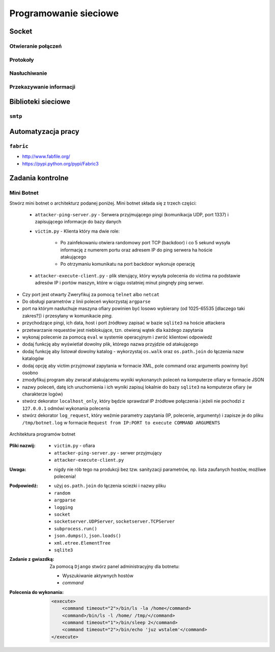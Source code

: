 **********************
Programowanie sieciowe
**********************

Socket
======

Otwieranie połączeń
-------------------

Protokoły
---------

Nasłuchiwanie
-------------

Przekazywanie informacji
------------------------

Biblioteki sieciowe
===================

``smtp``
--------

Automatyzacja pracy
===================

``fabric``
----------

* http://www.fabfile.org/
* https://pypi.python.org/pypi/Fabric3

Zadania kontrolne
=================

Mini Botnet
-----------

Stwórz mini botnet o architekturz podanej poniżej. Mini botnet składa się z trzech części:

    - ``attacker-ping-server.py`` - Serwera przyjmującego pingi (komunikacja UDP, port 1337) i zapisującego informacje do bazy danych
    - ``victim.py`` - Klienta który ma dwie role:

        - Po zainfekowaniu otwiera randomowy port TCP (backdoor) i co 5 sekund wysyła informację z numerem portu oraz adresem IP do ping serwera ha hoście atakującego

        - Po otrzymaniu komunikatu na port backdoor wykonuje operację

    - ``attacker-execute-client.py`` - plik sterujący, który wysyła polecenia do victima na podstawie adresów IP i portów maszyn, które w ciągu ostatniej minut pingnęły ping serwer.

* Czy port jest otwarty Zweryfikuj za pomocą ``telnet`` albo ``netcat``
* Do obsługi parametrów z linii poleceń wykorzystaj ``argparse``
* port na którym nasłuchuje maszyna ofiary powinien być losowo wybierany (od 1025-65535 [dlaczego taki zakres?]) i przesyłany w komunikacie *ping*.
* przychodzące pingi, ich data, host i port źródłowy zapisać w bazie ``sqlite3`` na hoście attackera
* przetwarzanie requestów jest nieblokujące, tzn. otwieraj wątek dla każdego zapytania
* wykonaj polecenie za pomocą ``eval`` w systemie operacyjnym i zwróć klientowi odpowiedź
* dodaj funkcję aby wyświetlał dowolny plik, którego nazwa przyjdzie od atakującego
* dodaj funkcję aby listował dowolny katalog - wykorzystaj ``os.walk`` oraz ``os.path.join`` do łączenia nazw katalogów
* dodaj opcję aby victim przyjmował zapytania w formacie XML, pole command oraz arguments powinny być osobno
* zmodyfikuj program aby zwracał atakującemu wyniki wykonanych poleceń na komputerze ofiary w formacie JSON
* nazwy poleceń, datę ich uruchomienia i ich wyniki zapisuj lokalnie do bazy ``sqlite3`` na komputerze ofiary (w charakterze logów)
* stwórz dekorator ``localhost_only``, który będzie sprawdzał IP źródłowe połączenia i jeżeli nie pochodzi z ``127.0.0.1`` odmówi wykonania polecenia
* stwórz dekorator ``log_request``, który weźmie parametry zapytania (IP, polecenie, argumenty) i zapisze je do pliku ``/tmp/botnet.log`` w formacie ``Request from IP:PORT to execute COMMAND ARGUMENTS``

.. figure:: img/botnet.png
    :scale: 75%
    :align: center

    Architektura programów botnet

:Pliki nazwij:

    * ``victim.py`` - ofiara
    * ``attacker-ping-server.py`` - serwer przyjmujący
    * ``attacker-execute-client.py``

:Uwaga:
    * nigdy nie rób tego na produkcji bez tzw. sanityzacji parametrów, np. lista zaufanych hostów, możliwe polecenia!

:Podpowiedź:
    * użyj ``os.path.join`` do łączenia sciezki i nazwy pliku
    * ``random``
    * ``argparse``
    * ``logging``
    * ``socket``
    * ``socketserver.UDPServer``, ``socketserver.TCPServer``
    * ``subprocess.run()``
    * ``json.dumps()``, ``json.loads()``
    * ``xml.etree.ElementTree``
    * ``sqlite3``

:Zadanie z gwiazdką:
    Za pomocą ``Django`` stwórz panel administracyjny dla botnetu:

    * Wyszukiwanie aktywnych hostów
    * `command`

:Polecenia do wykonania:

    .. code-block:: xml

        <execute>
            <command timeout="2">/bin/ls -la /home</command>
            <command>/bin/ls -l /home/ /tmp/</command>
            <command timeout="1">/bin/sleep 2</command>
            <command timeout="2">/bin/echo 'juz wstalem'</command>
        </execute>
